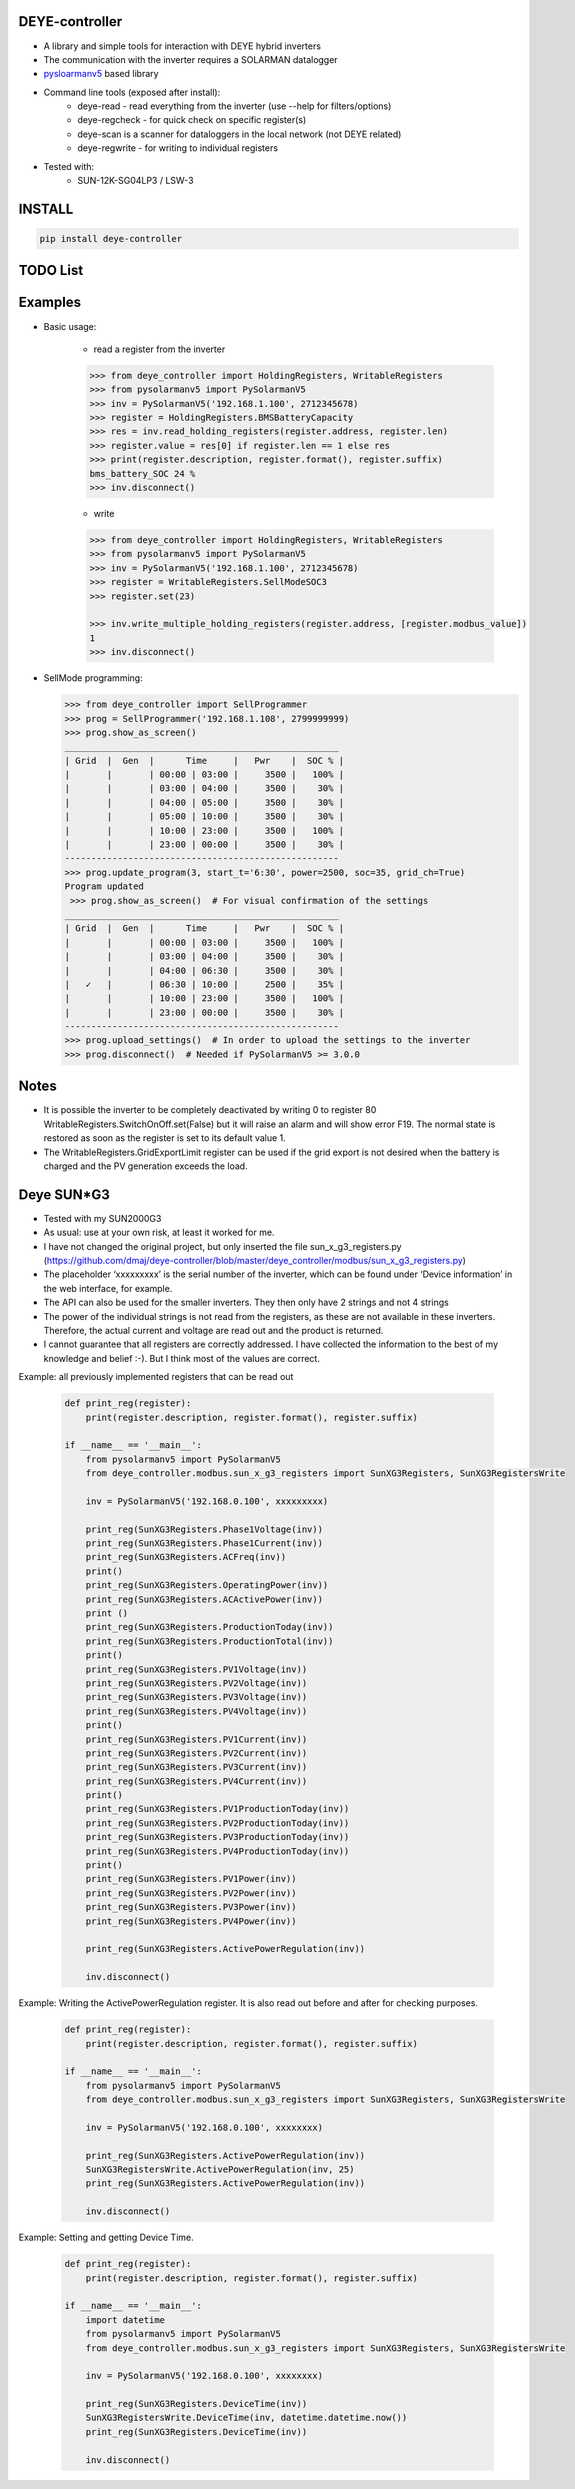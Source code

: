 DEYE-controller
===================

* A library and simple tools for interaction with DEYE hybrid inverters
* The communication with the inverter requires a SOLARMAN datalogger
* `pysloarmanv5 <https://github.com/jmccrohan/pysolarmanv5>`_  based library
* Command line tools (exposed after install):
    - deye-read - read everything from the inverter (use --help for filters/options)
    - deye-regcheck - for quick check on specific register(s)
    - deye-scan is a scanner for dataloggers in the local network (not DEYE related)
    - deye-regwrite - for writing to individual registers

* Tested with:
    - SUN-12K-SG04LP3 / LSW-3

INSTALL
========

.. code-block:: console

  pip install deye-controller


TODO List
=============


Examples
==============
* Basic usage:

    * read a register from the inverter

    .. code-block:: python

        >>> from deye_controller import HoldingRegisters, WritableRegisters
        >>> from pysolarmanv5 import PySolarmanV5
        >>> inv = PySolarmanV5('192.168.1.100', 2712345678)
        >>> register = HoldingRegisters.BMSBatteryCapacity
        >>> res = inv.read_holding_registers(register.address, register.len)
        >>> register.value = res[0] if register.len == 1 else res
        >>> print(register.description, register.format(), register.suffix)
        bms_battery_SOC 24 %
        >>> inv.disconnect()
    ..

    * write

    .. code-block:: python

        >>> from deye_controller import HoldingRegisters, WritableRegisters
        >>> from pysolarmanv5 import PySolarmanV5
        >>> inv = PySolarmanV5('192.168.1.100', 2712345678)
        >>> register = WritableRegisters.SellModeSOC3
        >>> register.set(23)

        >>> inv.write_multiple_holding_registers(register.address, [register.modbus_value])
        1
        >>> inv.disconnect()



* SellMode programming:

  .. code-block:: python

    >>> from deye_controller import SellProgrammer
    >>> prog = SellProgrammer('192.168.1.108', 2799999999)
    >>> prog.show_as_screen()
    ____________________________________________________
    | Grid  |  Gen  |      Time     |   Pwr    |  SOC % |
    |       |       | 00:00 | 03:00 |     3500 |   100% |
    |       |       | 03:00 | 04:00 |     3500 |    30% |
    |       |       | 04:00 | 05:00 |     3500 |    30% |
    |       |       | 05:00 | 10:00 |     3500 |    30% |
    |       |       | 10:00 | 23:00 |     3500 |   100% |
    |       |       | 23:00 | 00:00 |     3500 |    30% |
    ----------------------------------------------------
    >>> prog.update_program(3, start_t='6:30', power=2500, soc=35, grid_ch=True)
    Program updated
     >>> prog.show_as_screen()  # For visual confirmation of the settings
    ____________________________________________________
    | Grid  |  Gen  |      Time     |   Pwr    |  SOC % |
    |       |       | 00:00 | 03:00 |     3500 |   100% |
    |       |       | 03:00 | 04:00 |     3500 |    30% |
    |       |       | 04:00 | 06:30 |     3500 |    30% |
    |   ✓   |       | 06:30 | 10:00 |     2500 |    35% |
    |       |       | 10:00 | 23:00 |     3500 |   100% |
    |       |       | 23:00 | 00:00 |     3500 |    30% |
    ----------------------------------------------------
    >>> prog.upload_settings()  # In order to upload the settings to the inverter
    >>> prog.disconnect()  # Needed if PySolarmanV5 >= 3.0.0


Notes
=========
* It is possible the inverter to be completely deactivated by writing 0 to register 80
  WritableRegisters.SwitchOnOff.set(False) but it will raise an alarm and will show error F19.
  The normal state is restored as soon as the register is set to its default value 1.
* The WritableRegisters.GridExportLimit register can be used if the grid export is not desired
  when the battery is charged and the PV generation exceeds the load.

Deye SUN*G3
=========
* Tested with my SUN2000G3
* As usual: use at your own risk, at least it worked for me.
* I have not changed the original project, but only inserted the file sun_x_g3_registers.py (https://github.com/dmaj/deye-controller/blob/master/deye_controller/modbus/sun_x_g3_registers.py)
* The placeholder ‘xxxxxxxxx’ is the serial number of the inverter, which can be found under ‘Device information’ in the web interface, for example.
* The API can also be used for the smaller inverters. They then only have 2 strings and not 4 strings
* The power of the individual strings is not read from the registers, as these are not available in these inverters. Therefore, the actual current and voltage are read out and the product is returned.
* I cannot guarantee that all registers are correctly addressed. I have collected the information to the best of my knowledge and belief :-). But I think most of the values are correct.
Example: all previously implemented registers that can be read out

    .. code-block:: python

        def print_reg(register):
            print(register.description, register.format(), register.suffix)
        
        if __name__ == '__main__':
            from pysolarmanv5 import PySolarmanV5
            from deye_controller.modbus.sun_x_g3_registers import SunXG3Registers, SunXG3RegistersWrite
        
            inv = PySolarmanV5('192.168.0.100', xxxxxxxxx)
        
            print_reg(SunXG3Registers.Phase1Voltage(inv))
            print_reg(SunXG3Registers.Phase1Current(inv))
            print_reg(SunXG3Registers.ACFreq(inv))
            print()
            print_reg(SunXG3Registers.OperatingPower(inv))
            print_reg(SunXG3Registers.ACActivePower(inv))
            print ()
            print_reg(SunXG3Registers.ProductionToday(inv))
            print_reg(SunXG3Registers.ProductionTotal(inv))
            print()
            print_reg(SunXG3Registers.PV1Voltage(inv))
            print_reg(SunXG3Registers.PV2Voltage(inv))
            print_reg(SunXG3Registers.PV3Voltage(inv))
            print_reg(SunXG3Registers.PV4Voltage(inv))
            print()
            print_reg(SunXG3Registers.PV1Current(inv))
            print_reg(SunXG3Registers.PV2Current(inv))
            print_reg(SunXG3Registers.PV3Current(inv))
            print_reg(SunXG3Registers.PV4Current(inv))
            print()
            print_reg(SunXG3Registers.PV1ProductionToday(inv))
            print_reg(SunXG3Registers.PV2ProductionToday(inv))
            print_reg(SunXG3Registers.PV3ProductionToday(inv))
            print_reg(SunXG3Registers.PV4ProductionToday(inv))
            print()
            print_reg(SunXG3Registers.PV1Power(inv))
            print_reg(SunXG3Registers.PV2Power(inv))
            print_reg(SunXG3Registers.PV3Power(inv))
            print_reg(SunXG3Registers.PV4Power(inv))
        
            print_reg(SunXG3Registers.ActivePowerRegulation(inv))
    
            inv.disconnect()

Example: Writing the ActivePowerRegulation register. It is also read out before and after for checking purposes.

    .. code-block:: python

        def print_reg(register):
            print(register.description, register.format(), register.suffix)
        
        if __name__ == '__main__':
            from pysolarmanv5 import PySolarmanV5
            from deye_controller.modbus.sun_x_g3_registers import SunXG3Registers, SunXG3RegistersWrite
        
            inv = PySolarmanV5('192.168.0.100', xxxxxxxx)

            print_reg(SunXG3Registers.ActivePowerRegulation(inv))
            SunXG3RegistersWrite.ActivePowerRegulation(inv, 25)
            print_reg(SunXG3Registers.ActivePowerRegulation(inv))

            inv.disconnect()

Example: Setting and getting Device Time.

    .. code-block:: python

        def print_reg(register):
            print(register.description, register.format(), register.suffix)
        
        if __name__ == '__main__':
            import datetime
            from pysolarmanv5 import PySolarmanV5
            from deye_controller.modbus.sun_x_g3_registers import SunXG3Registers, SunXG3RegistersWrite
        
            inv = PySolarmanV5('192.168.0.100', xxxxxxxx)

            print_reg(SunXG3Registers.DeviceTime(inv))
            SunXG3RegistersWrite.DeviceTime(inv, datetime.datetime.now())
            print_reg(SunXG3Registers.DeviceTime(inv))

            inv.disconnect()


